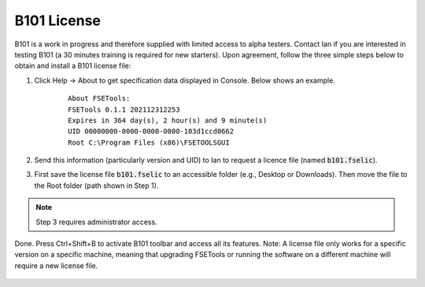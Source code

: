 B101 License
============

B101 is a work in progress and therefore supplied with limited access to alpha testers. Contact Ian if you are interested in testing B101 (a 30 minutes training is required for new starters). Upon agreement, follow the three simple steps below to obtain and install a B101 license file:

1. Click Help -> About to get specification data displayed in Console. Below shows an example.

    ::

        About FSETools:
        FSETools 0.1.1 202112312253
        Expires in 364 day(s), 2 hour(s) and 9 minute(s)
        UID 00000000-0000-0000-0000-103d1ccd0662
        Root C:\Program Files (x86)\FSETOOLSGUI

2. Send this information (particularly version and UID) to Ian to request a licence file (named :code:`b101.fselic`).

3. First save the license file :code:`b101.fselic` to an accessible folder (e.g., Desktop or Downloads). Then move the file to the Root folder (path shown in Step 1).

.. note::
    Step 3 requires administrator access.

Done. Press Ctrl+Shift+B to activate B101 toolbar and access all its features. Note: A license file only works for a
specific version on a specific machine, meaning that upgrading FSETools or running the software on a different machine will
require a new license file.

.. figure:: /quick_start/b101.png
    :alt: B101 Example
